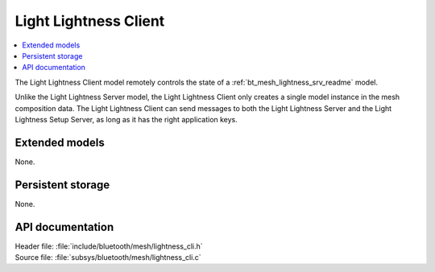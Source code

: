 .. _bt_mesh_lightness_cli_readme:

Light Lightness Client
######################

.. contents::
   :local:
   :depth: 2

The Light Lightness Client model remotely controls the state of a :ref:`bt_mesh_lightness_srv_readme` model.

Unlike the Light Lightness Server model, the Light Lightness Client only creates a single model instance in the mesh composition data.
The Light Lightness Client can send messages to both the Light Lightness Server and the Light Lightness Setup Server, as long as it has the right application keys.

Extended models
===============

None.

Persistent storage
==================

None.

API documentation
=================

| Header file: :file:`include/bluetooth/mesh/lightness_cli.h`
| Source file: :file:`subsys/bluetooth/mesh/lightness_cli.c`

.. doxygengroup:: bt_mesh_lightness_cli
   :project: nrf
   :members:
